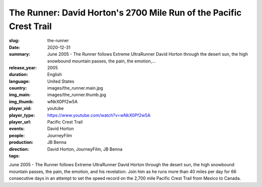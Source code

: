 The Runner: David Horton's 2700 Mile Run of the Pacific Crest Trail
###################################################################

:slug: the-runner
:date: 2020-12-31
:summary: June 2005 - The Runner follows Extreme UltraRunner David Horton through the desert sun, the high snowbound mountain passes, the pain, the emotion,...
:release_year: 2005
:duration: 
:language: English
:country: United States
:img_main: images/the_runner.main.jpg
:img_thumb: images/the_runner.thumb.jpg
:player_vid: wNkX0Pf2w5A
:player_type: youtube
:player_url: https://www.youtube.com/watch?v=wNkX0Pf2w5A
:events: Pacific Crest Trail
:people: David Horton
:production: JourneyFilm
:direction: JB Benna
:tags: David Horton, JourneyFilm, JB Benna

June 2005 - The Runner follows Extreme UltraRunner David Horton through the desert sun, the high snowbound mountain passes, the pain, the emotion, and his revelation. Join him as he runs more than 40 miles per day for 66 consecutive days in an attempt to set the speed record on the 2,700 mile Pacific Crest Trail from Mexico to Canada.
